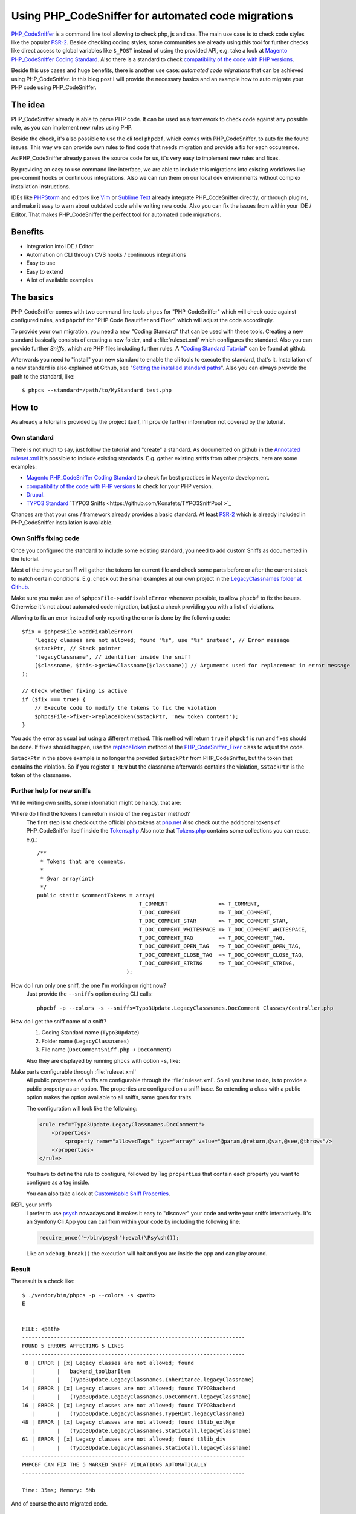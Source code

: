.. _highlight: shell
.. post:: Mar 20, 2017
   :tags: phpcs, php, typo3
   :excerpt: 2

Using PHP_CodeSniffer for automated code migrations
===================================================

`PHP_CodeSniffer`_ is a command line tool allowing to check php, js and css. The main use case is to
check code styles like the popular `PSR-2`_. Beside checking coding styles, some communities are
already using this tool for further checks like direct access to global variables like ``$_POST``
instead of using the provided API, e.g. take a look at `Magento PHP_CodeSniffer Coding Standard`_.
Also there is a standard to check `compatibility of the code with PHP versions`_.

Beside this use cases and huge benefits, there is another use case: *automated code migrations* that
can be achieved using PHP_CodeSniffer. In this blog post I will provide the necessary basics and an
example how to auto migrate your PHP code using PHP_CodeSniffer.

The idea
--------

PHP_CodeSniffer already is able to parse PHP code. It can be used as a framework to check code
against any possible rule, as you can implement new rules using PHP.

Beside the check, it's also possible to use the cli tool ``phpcbf``, which comes with
PHP_CodeSniffer, to auto fix the found issues. This way we can provide own rules to find code that
needs migration and provide a fix for each occurrence.

As PHP_CodeSniffer already parses the source code for us, it's very easy to implement new rules and
fixes.

By providing an easy to use command line interface, we are able to include this migrations into
existing workflows like pre-commit hooks or continuous integrations. Also we can run them on our
local dev environments without complex installation instructions.

IDEs like `PHPStorm`_ and editors like `Vim`_ or `Sublime Text`_ already integrate PHP_CodeSniffer
directly, or through plugins, and make it easy to warn about outdated code while writing new code.
Also you can fix the issues from within your IDE / Editor. That makes PHP_CodeSniffer the perfect
tool for automated code migrations.

Benefits
--------

* Integration into IDE / Editor

* Automation on CLI through CVS hooks / continuous integrations

* Easy to use

* Easy to extend

* A lot of available examples

The basics
----------

PHP_CodeSniffer comes with two command line tools ``phpcs`` for "PHP_CodeSniffer" which will check
code against configured rules, and ``phpcbf`` for "PHP Code Beautifier and Fixer" which will adjust
the code accordingly.

To provide your own migration, you need a new "Coding Standard" that can be used with these tools.
Creating a new standard basically consists of creating a new folder, and a :file:`ruleset.xml` which
configures the standard. Also you can provide further *Sniffs*, which are PHP files including
further rules.  A "`Coding Standard Tutorial`_" can be found at github.

Afterwards you need to "install" your new standard to enable the cli tools to execute the standard,
that's it. Installation of a new standard is also explained at Github, see "`Setting the installed
standard paths
<https://github.com/squizlabs/PHP_CodeSniffer/wiki/Configuration-Options#setting-the-installed-standard-paths>`_".
Also you can always provide the path to the standard, like::

  $ phpcs --standard=/path/to/MyStandard test.php

How to
------

As already a tutorial is provided by the project itself, I'll provide further information not
covered by the tutorial.

Own standard
^^^^^^^^^^^^

There is not much to say, just follow the tutorial and "create" a standard. As documented on github
in the `Annotated ruleset.xml`_ it's possible to include existing standards. E.g. gather existing
sniffs from other projects, here are some examples:

* `Magento PHP_CodeSniffer Coding Standard`_ to check for best practices in Magento development.

* `compatibility of the code with PHP versions`_ to check for your PHP version.

* `Drupal <https://www.drupal.org/node/1419980>`_.

* `TYPO3 Standard <https://github.com/typo3-ci/TYPO3CMS>`_ `TYPO3 Sniffs
  <https://github.com/Konafets/TYPO3SniffPool >`_

Chances are that your cms / framework already provides a basic standard. At least `PSR-2`_ which is
already included in PHP_CodeSniffer installation is available.

Own Sniffs fixing code
^^^^^^^^^^^^^^^^^^^^^^

Once you configured the standard to include some existing standard, you need to add custom Sniffs as
documented in the tutorial.

Most of the time your sniff will gather the tokens for current file and check some parts before or
after the current stack to match certain conditions. E.g. check out the small examples at our own
project in the `LegacyClassnames folder at Github
<https://github.com/DanielSiepmann/automated-typo3-update/tree/develop/src/Standards/Typo3Update/Sniffs/LegacyClassnames>`_.

Make sure you make use of ``$phpcsFile->addFixableError`` whenever possible, to allow ``phpcbf`` to
fix the issues. Otherwise it's not about automated code migration, but just a check providing you
with a list of violations.

Allowing to fix an error instead of only reporting the error is done by the following code::

        $fix = $phpcsFile->addFixableError(
            'Legacy classes are not allowed; found "%s", use "%s" instead', // Error message
            $stackPtr, // Stack pointer
            'legacyClassname', // identifier inside the sniff
            [$classname, $this->getNewClassname($classname)] // Arguments used for replacement in error message
        );

        // Check whether fixing is active
        if ($fix === true) {
            // Execute code to modify the tokens to fix the violation
            $phpcsFile->fixer->replaceToken($stackPtr, 'new token content');
        }

You add the error as usual but using a different method. This method will return ``true`` if
``phpcbf`` is run and fixes should be done. If fixes should happen, use the `replaceToken`_ method
of the `PHP_CodeSniffer_Fixer`_ class to adjust the code.

``$stackPtr`` in the above example is no longer the provided ``$stackPtr`` from PHP_CodeSniffer, but
the token that contains the violation. So if you register ``T_NEW`` but the classname afterwards
contains the violation, ``$stackPtr`` is the token of the classname.

Further help for new sniffs
^^^^^^^^^^^^^^^^^^^^^^^^^^^

While writing own sniffs, some information might be handy, that are:

Where do I find the tokens I can return inside of the ``register`` method?
    The first step is to check out the official php tokens at `php.net
    <https://secure.php.net/manual/en/tokens.php>`_
    Also check out the additional tokens of PHP_CodeSniffer itself inside the `Tokens.php`_
    Also note that `Tokens.php`_ contains some collections you can reuse, e.g.::

        /**
         * Tokens that are comments.
         *
         * @var array(int)
         */
        public static $commentTokens = array(
                                        T_COMMENT                => T_COMMENT,
                                        T_DOC_COMMENT            => T_DOC_COMMENT,
                                        T_DOC_COMMENT_STAR       => T_DOC_COMMENT_STAR,
                                        T_DOC_COMMENT_WHITESPACE => T_DOC_COMMENT_WHITESPACE,
                                        T_DOC_COMMENT_TAG        => T_DOC_COMMENT_TAG,
                                        T_DOC_COMMENT_OPEN_TAG   => T_DOC_COMMENT_OPEN_TAG,
                                        T_DOC_COMMENT_CLOSE_TAG  => T_DOC_COMMENT_CLOSE_TAG,
                                        T_DOC_COMMENT_STRING     => T_DOC_COMMENT_STRING,
                                    );

How do I run only one sniff, the one I'm working on right now?
    Just provide the ``--sniffs`` option during CLI calls::

       phpcbf -p --colors -s --sniffs=Typo3Update.LegacyClassnames.DocComment Classes/Controller.php

How do I get the sniff name of a sniff?
    1. Coding Standard name (``Typo3Update``)

    2. Folder name (``LegacyClassnames``)

    3. File name (``DocCommentSniff.php`` -> ``DocComment``)

    Also they are displayed by running ``phpcs`` with option ``-s``, like:

    .. code-block:: shell
       :emphasize-lines: 4

       $ ./vendor/bin/phpcs -s <path>
       8 | ERROR | [x] Legacy classes are not allowed; found
         |       |   backend_toolbarItem
         |       |   (Typo3Update.LegacyClassnames.Inheritance.legacyClassname)

Make parts configurable through :file:`ruleset.xml`
    All public properties of sniffs are configurable through the :file:`ruleset.xml`. So all you
    have to do, is to provide a public property as an option. The properties are configured on a
    sniff base. So extending a class with a public option makes the option available to all sniffs,
    same goes for traits.

    The configuration will look like the following:

    .. code-block:: xml

       <rule ref="Typo3Update.LegacyClassnames.DocComment">
           <properties>
               <property name="allowedTags" type="array" value="@param,@return,@var,@see,@throws"/>
           </properties>
       </rule>

    You have to define the rule to configure, followed by Tag ``properties`` that contain each
    property you want to configure as a tag inside.

    You can also take a look at `Customisable Sniff Properties
    <https://github.com/squizlabs/PHP_CodeSniffer/wiki/Customisable-Sniff-Properties>`_.

REPL your sniffs
    I prefer to use `psysh`_ nowadays and it makes it easy to "discover" your code and write your
    sniffs interactively. It's an Symfony Cli App you can call from within your code by including
    the following line:

    .. code-block:: php

        require_once('~/bin/psysh');eval(\Psy\sh());

    Like an ``xdebug_break()`` the execution will halt and you are inside the app and can play
    around.

Result
^^^^^^

The result is a check like::

   $ ./vendor/bin/phpcs -p --colors -s <path>
   E


   FILE: <path>
   ----------------------------------------------------------------------
   FOUND 5 ERRORS AFFECTING 5 LINES
   ----------------------------------------------------------------------
    8 | ERROR | [x] Legacy classes are not allowed; found
      |       |   backend_toolbarItem
      |       |   (Typo3Update.LegacyClassnames.Inheritance.legacyClassname)
   14 | ERROR | [x] Legacy classes are not allowed; found TYPO3backend
      |       |   (Typo3Update.LegacyClassnames.DocComment.legacyClassname)
   16 | ERROR | [x] Legacy classes are not allowed; found TYPO3backend
      |       |   (Typo3Update.LegacyClassnames.TypeHint.legacyClassname)
   48 | ERROR | [x] Legacy classes are not allowed; found t3lib_extMgm
      |       |   (Typo3Update.LegacyClassnames.StaticCall.legacyClassname)
   61 | ERROR | [x] Legacy classes are not allowed; found t3lib_div
      |       |   (Typo3Update.LegacyClassnames.StaticCall.legacyClassname)
   ----------------------------------------------------------------------
   PHPCBF CAN FIX THE 5 MARKED SNIFF VIOLATIONS AUTOMATICALLY
   ----------------------------------------------------------------------

   Time: 35ms; Memory: 5Mb

And of course the auto migrated code.

History
-------

We are currently using PHP_CodeSniffer to auto migrate TYPO3 Extensions in a 6.2 installation, to be
compatible with the latest LTS release. Due to massive namespace changes in versions between the
original writing of the extensions, we make heavy use of PHP_CodeSniffer to auto migrate the code.

Before we did some small research how TYPO3 migrated the code itself and how Neos / Flow does the
job. But plain regular expressions are not enough for us. Also regular expressions are not as well
integrated into IDEs and editors as PHP_CodeSniffer.

You can check out our project at Github: `DanielSiepmann/automated-typo3-update`_.

Further reading
---------------

* `PHP_CodeSniffer at Github <https://github.com/squizlabs/PHP_CodeSniffer>`_

* `PHP_CodeSniffer documentation (wiki) at Github
  <https://github.com/squizlabs/PHP_CodeSniffer/wiki>`_

* `PHP_CodeSniffer documentation at php.net
  <https://pear.php.net/manual/en/package.php.php-codesniffer.php>`_

* `DanielSiepmann/automated-typo3-update`_

.. _PHP_CodeSniffer: https://github.com/squizlabs/PHP_CodeSniffer
.. _Magento PHP_CodeSniffer Coding Standard: https://github.com/magento-ecg/coding-standard
.. _compatibility of the code with PHP versions: https://github.com/wimg/PHPCompatibility
.. _PHPStorm: https://confluence.jetbrains.com/display/PhpStorm/PHP+Code+Sniffer+in+PhpStorm
.. _Vim: https://github.com/vim-syntastic/syntastic
.. _Sublime Text: https://github.com/squizlabs/sublime-PHP_CodeSniffer
.. _Coding Standard Tutorial: https://github.com/squizlabs/PHP_CodeSniffer/wiki/Coding-Standard-Tutorial
.. _Annotated ruleset.xml: https://github.com/squizlabs/PHP_CodeSniffer/wiki/Annotated-ruleset.xml
.. _PSR-2: https://www.php-fig.org/psr/psr-2/
.. _psysh: https://psysh.org/
.. _DanielSiepmann/automated-typo3-update: https://github.com/DanielSiepmann/automated-typo3-update

.. _replaceToken: https://pear.php.net/package/PHP_CodeSniffer/docs/2.8.1/PHP_CodeSniffer/PHP_CodeSniffer_Fixer.html#methodreplaceToken
.. _PHP_CodeSniffer_Fixer: https://pear.php.net/package/PHP_CodeSniffer/docs/2.8.1/PHP_CodeSniffer/PHP_CodeSniffer_Fixer.html
.. _Tokens.php: https://github.com/squizlabs/PHP_CodeSniffer/blob/2.8.1/CodeSniffer/Tokens.php
